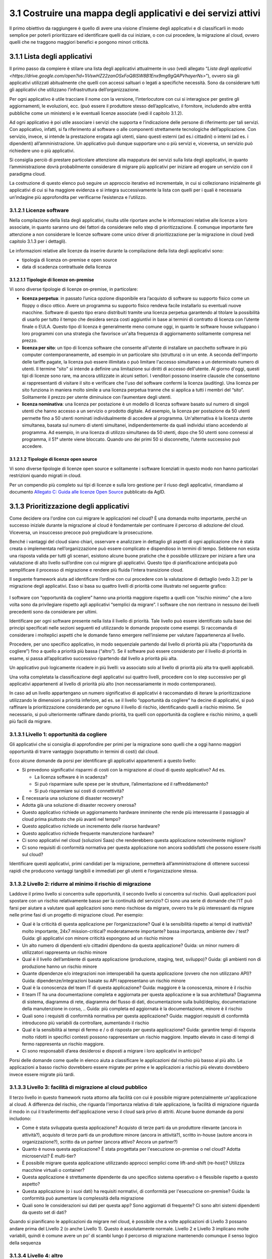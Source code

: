 **3.1 Costruire una mappa degli applicativi e dei servizi attivi**
==================================================================

Il primo obiettivo da raggiungere è quello di avere una visione
d’insieme degli applicativi e di classificarli in modo semplice per
poterli prioritizzare ed identificare quelli da cui iniziare, o con cui
procedere, la migrazione al cloud, ovvero quelli che ne traggono
maggiori benefici e pongono minori criticità.

**3.1.1 Lista degli applicativi**
---------------------------------

Il primo passo da compiere è stilare una lista degli applicativi
attualmente in uso (vedi allegato “`Lista degli applicativi <https://drive.google.com/open?id=1iVswHZ22zanOSxFoQ8lSW8B1Enx9mg9gQAPVhayerNs>`”), ovvero sia
gli applicativi utilizzati abitualmente che quelli con accessi saltuari
o legati a specifiche necessità. Sono da considerare tutti gli
applicativi che utilizzano l’infrastruttura dell’organizzazione.

Per ogni applicativo è utile tracciare il nome con la versione,
l’interlocutore con cui si interagisce per gestire gli aggiornamenti, le
evoluzioni, ecc. (può essere il produttore stesso dell’applicativo, il
fornitore, includendo altre entità pubbliche come un ministero) e le
eventuali licenze associate (vedi il capitolo 3.1.2).

Ad ogni applicativo è poi utile associare i servizi che supporta e
l’indicazione delle persone di riferimento per tali servizi. Con
applicativo, infatti, si fa riferimento al software o alle componenti
strettamente tecnologiche dell’applicazione. Con servizio, invece, si
intende la prestazione erogata agli utenti, siano questi esterni (ad
es.i cittadini) o interni (ad es. i dipendenti) all’amministrazione. Un
applicativo può dunque supportare uno o più servizi e, viceversa, un
servizio può richiedere uno o più applicativi.

Si consiglia perciò di prestare particolare attenzione alla mappatura
dei servizi sulla lista degli applicativi, in quanto l’amministrazione
dovrà probabilmente considerare di migrare più applicativi per iniziare
ad erogare un servizio con il paradigma cloud.

La costruzione di questo elenco può seguire un approccio iterativo ed
incrementale, in cui si collezionano inizialmente gli applicativi di cui
si ha maggiore evidenza e si integra successivamente la lista con quelli
per i quali è necessaria un’indagine più approfondita per verificarne
l’esistenza e l’utilizzo.

**3.1.2.1 Licenze software**
~~~~~~~~~~~~~~~~~~~~~~~~~~~~

Nella compilazione della lista degli applicativi, risulta utile
riportare anche le informazioni relative alle licenze a loro associate,
in quanto saranno uno dei fattori da considerare nello step di
prioritizzazione. È comunque importante fare attenzione a non
considerare le licenze software come unico driver di prioritizzazione
per la migrazione in cloud (vedi capitolo 3.1.3 per i dettagli).

Le informazioni relative alle licenze da inserire durante la
compilazione della lista degli applicativi sono:

-  tipologia di licenza on-premise e open source

-  data di scadenza contrattuale della licenza

**3.1.2.1.1 Tipologie di licenze on-premise**
^^^^^^^^^^^^^^^^^^^^^^^^^^^^^^^^^^^^^^^^^^^^^

Vi sono diverse tipologie di licenze on-premise, in particolare: 


-    **licenza perpetua**: in passato l’unica opzione disponibile era
     l’acquisto di software su supporto fisico come un floppy o disco
     ottico. Avere un programma su supporto fisico rendeva facile
     installarlo su eventuali nuove macchine. Software di questo tipo
     erano distribuiti tramite una licenza perpetua garantendo al
     titolare la possibilità di usarlo per tutto il tempo che desidera
     senza costi aggiuntivi in base ai termini di contratto di licenza
     con l’utente finale o EULA.
     Questo tipo di licenza è generalmente meno comune oggi, in quanto
     le software house sviluppano i loro programmi con una strategia che
     favorisce un'alta frequenza di aggiornamento solitamente compresa
     nel prezzo.

-    **licenza per sito**: un tipo di licenza software che consente
     all'utente di installare un pacchetto software in più computer
     contemporaneamente, ad esempio in un particolare sito (struttura) o
     in un ente. A seconda dell'importo delle tariffe pagate, la licenza
     può essere illimitata o può limitare l'accesso simultaneo a un
     determinato numero di utenti. Il termine "sito" si intende a
     definire una limitazione sui diritti di accesso dell'utente.
     Al giorno d'oggi, questi tipi di licenze sono rare, ma ancora
     utilizzate in alcuni settori. I venditori possono inserire clausole
     che consentono ai rappresentanti di visitare il sito e verificare
     che l'uso del software confermi la licenza (auditing). Una licenza
     per sito funziona in maniera molto simile a una licenza perpetua
     tranne che si applica a tutti i membri del “sito”. Solitamente il
     prezzo per utente diminuisce con l’aumentare degli utenti.

-    **licenza nominativa**: una licenza per postazione è un modello di
     licenza software basato sul numero di singoli utenti che hanno
     accesso a un servizio o prodotto digitale. Ad esempio, la licenza
     per postazione da 50 utenti permette fino a 50 utenti nominati
     individualmente di accedere al programma.
     Un'alternativa è la licenza utente simultanea, basata sul numero di
     utenti simultanei, indipendentemente da quali individui stiano
     accedendo al programma. Ad esempio, in una licenza di utilizzo
     simultaneo da 50 utenti, dopo che 50 utenti sono connessi al
     programma, il 51° utente viene bloccato. Quando uno dei primi 50 si
     disconnette, l’utente successivo può accedere.

**3.1.2.1.2 Tipologie di licenze open source**
^^^^^^^^^^^^^^^^^^^^^^^^^^^^^^^^^^^^^^^^^^^^^^

Vi sono diverse tipologie di licenze open source e solitamente i
software licenziati in questo modo non hanno particolari restrizioni
quando migrati in cloud.

Per un compendio più completo sui tipi di licenze e sulla loro gestione
per il riuso degli applicativi, rimandiamo al documento `Allegato C:
Guida alle licenze Open
Source <https://docs.italia.it/italia/developers-italia/lg-acquisizione-e-riuso-software-per-pa-docs/it/bozza/attachments/allegato-d-guida-alle-licenze-open-source.html>`__
pubblicato da AgID.

**3.1.3 Prioritizzazione degli applicativi**
--------------------------------------------

Come decidere ora l'ordine con cui migrare le applicazioni nel cloud? È
una domanda molto importante, perché un successo iniziale durante la
migrazione al cloud è fondamentale per continuare il percorso di
adozione del cloud. Viceversa, un insuccesso precoce può pregiudicare la
prosecuzione.

Benché i vantaggi del cloud siano chiari, osservare e analizzare in
dettaglio gli aspetti di ogni applicazione che è stata creata o
implementata nell’organizzazione può essere complicato e dispendioso in
termini di tempo. Sebbene non esista una risposta valida per tutti gli
scenari, esistono alcune buone pratiche che è possibile utilizzare per
iniziare a fare una valutazione di alto livello sull’ordine con cui
migrare gli applicativi. Questo tipo di pianificazione anticipata può
semplificare il processo di migrazione e rendere più fluida l'intera
transizione cloud.

Il seguente framework aiuta ad identificare l’ordine con cui procedere
con la valutazione di dettaglio (vedo 3.2) per la migrazione degli
applicativi. Esso si basa su quattro livelli di priorità come illustrato
nel seguente grafico:

.. figure:: media/image8.png
   :alt: immagine 8

I software con “opportunità da cogliere” hanno una priorità maggiore
rispetto a quelli con “rischio minimo” che a loro volta sono da
privilegiare rispetto agli applicativi “semplici da migrare”. I software
che non rientrano in nessuno dei livelli precedenti sono da considerare
per ultimi.

Identificare per ogni software presente nella lista il livello di
priorità. Tale livello può essere identificato sulla base dei principi
specificati nelle sezioni seguenti ed utilizzando le domande proposte
come esempi. Si raccomanda di considerare i molteplici aspetti che le
domande fanno emergere nell’insieme per valutare l’appartenenza al
livello.

Procedere, per uno specifico applicativo, in modo sequenziale partendo
dal livello di priorità più alta (“opportunità da cogliere”) fino a
quello a priorità più bassa (“altro”). Se il software può essere
considerato per il livello di priorità in esame, si passa
all’applicativo successivo ripartendo dal livello a priorità più alta.

Un applicativo può logicamente ricadere in più livelli: va associato
solo al livello di priorità più alta tra quelli applicabili.

Una volta completata la classificazione degli applicativi sui quattro
livelli, procedere con lo step successivo per gli applicativi
appartenenti al livello di priorità più alto (non necessariamente in
modo contemporaneo).

In caso ad un livello appartengano un numero significativo di
applicativi è raccomandato di iterare la prioritizzazione utilizzando le
dimensioni a priorità inferiore, ad es. se il livello “opportunità da
cogliere” ha decine di applicativi, si può raffinare la prioritizzazione
considerando per ognuno il livello di rischio, identificando quelli a
rischio minimo. Se necessario, si può ulteriormente raffinare dando
priorità, tra quelli con opportunità da cogliere e rischio minimo, a
quelli più facili da migrare.

**3.1.3.1 Livello 1: opportunità da cogliere**
~~~~~~~~~~~~~~~~~~~~~~~~~~~~~~~~~~~~~~~~~~~~~~

Gli applicativi che si consiglia di approfondire per primi per la
migrazione sono quelli che a oggi hanno maggiori opportunità di trarre
vantaggio (soprattutto in termini di costi) dal cloud.

Ecco alcune domande da porsi per identificare gli applicativi
appartenenti a questo livello:

-  Si prevedono significativi risparmi di costi con la migrazione al
   cloud di questo applicativo? Ad es.

   -  La licenza software è in scadenza?

   -  Si può risparmiare sulle spese per le strutture, l’alimentazione
      ed il raffreddamento?

   -  Si può risparmiare sui costi di connettività?

-  È necessaria una soluzione di disaster recovery?

-  Adotta già una soluzione di disaster recovery onerosa?

-  Questo applicativo richiede un aggiornamento hardware imminente che
   rende più interessante il passaggio al cloud prima piuttosto che più
   avanti nel tempo?

-  Questo applicativo richiede un incremento delle risorse hardware?

-  Questo applicativo richiede frequente manutenzione hardware?

-  Ci sono applicativi nel cloud (soluzioni Saas) che renderebbero
   questa applicazione notevolmente migliore?

-  Ci sono requisiti di conformità normativa per questa applicazione non
   ancora soddisfatti che possono essere risolti sul cloud?

Identificare questi applicativi, primi candidati per la migrazione,
permetterà all’amministrazione di ottenere successi rapidi che producono
vantaggi tangibili e immediati per gli utenti e l’organizzazione stessa.

**3.1.3.2 Livello 2: ridurre al minimo il rischio di migrazione**
~~~~~~~~~~~~~~~~~~~~~~~~~~~~~~~~~~~~~~~~~~~~~~~~~~~~~~~~~~~~~~~~~

Laddove il primo livello si concentra sulle opportunità, il secondo
livello si concentra sul rischio. Quali applicazioni puoi spostare con
un rischio relativamente basso per la continuità del servizio? Ci sono
una serie di domande che l'IT può farsi per aiutare a valutare quali
applicazioni sono meno rischiose da migrare, ovvero tra le più
interessanti da migrare nelle prime fasi di un progetto di migrazione
cloud. Per esempio:

-  Qual è la criticità di questa applicazione per l’organizzazione? Qual
   è la sensibilità rispetto ai tempi di inattività? molto importante,
   24x7 mission-critical? moderatamente importante? bassa importanza,
   ambiente dev / test? Guida: gli applicativi con minore criticità
   espongono ad un rischio minore

-  Un alto numero di dipendenti e/o cittadini dipendono da questa
   applicazione? Guida: un minor numero di utilizzatori rappresenta un
   rischio minore

-  Qual è il livello dell’ambiente di questa applicazione (produzione,
   staging, test, sviluppo)? Guida: gli ambienti non di produzione hanno
   un rischio minore

-  Quante dipendenze e/o integrazioni non interoperabili ha questa
   applicazione (ovvero che non utilizzano API)? Guida:
   dipendenze/integrazioni basate su API rappresentano un rischio minore

-  Qual è la conoscenza del team IT di questa applicazione? Guida:
   maggiore è la conoscenza, minore è il rischio

-  Il team IT ha una documentazione completa e aggiornata per questa
   applicazione e la sua architettura? Diagramma di sistema, diagramma
   di rete, diagramma del flusso di dati, documentazione sulla
   build/deploy, documentazione della manutenzione in corso, .. Guida:
   più completa ed aggiornata è la documentazione, minore è il rischio

-  Quali sono i requisiti di conformità normativa per questa
   applicazione? Guida: maggiori requisiti di conformità introducono più
   variabili da controllare, aumentando il rischio

-  Qual è la sensibilità ai tempi di fermo e / o di risposta per questa
   applicazione? Guida: garantire tempi di risposta molto ridotti in
   specifici contesti possono rappresentare un rischio maggiore. Impatto
   elevato in caso di tempi di fermo rappresenta un rischio maggiore.

-  Ci sono responsabili d’area desiderosi e disposti a migrare i loro
   applicativi in anticipo?

Porsi delle domande come quelle in elenco aiuta a classificare le
applicazioni dal rischio più basso al più alto. Le applicazioni a basso
rischio dovrebbero essere migrate per prime e le applicazioni a rischio
più elevato dovrebbero invece essere migrate più tardi.

**3.1.3.3 Livello 3: facilità di migrazione al cloud pubblico**
~~~~~~~~~~~~~~~~~~~~~~~~~~~~~~~~~~~~~~~~~~~~~~~~~~~~~~~~~~~~~~~

Il terzo livello in questo framework ruota attorno alla facilità con cui
è possibile migrare potenzialmente un'applicazione al cloud. A
differenza del rischio, che riguarda l'importanza relativa di tale
applicazione, la facilità di migrazione riguarda il modo in cui il
trasferimento dell'applicazione verso il cloud sarà privo di attriti.
Alcune buone domande da porsi includono:

-  Come è stata sviluppata questa applicazione? Acquisto di terze parti
   da un produttore rilevante (ancora in attività?), acquisto di terze
   parti da un produttore minore (ancora in attività?), scritto in-house
   (autore ancora in organizzazione?), scritto da un partner (ancora
   attivo? Ancora un partner?)

-  Quanto è nuova questa applicazione? È stata progettata per
   l'esecuzione on-premise o nel cloud? Adotta microservizi? È
   multi-tier?

-  È possibile migrare questa applicazione utilizzando approcci semplici
   come lift-and-shift (re-host)? Utilizza macchine virtuali o
   container?

-  Questa applicazione è strettamente dipendente da uno specifico
   sistema operativo o è flessibile rispetto a questo aspetto?

-  Questa applicazione (o i suoi dati) ha requisiti normativi, di
   conformità per l'esecuzione on-premise? Guida: la conformità può
   aumentare la complessità della migrazione

-  Quali sono le considerazioni sui dati per questa app? Sono aggiornati
   di frequente? Ci sono altri sistemi dipendenti da questo set di dati?

Quando si pianificano le applicazioni da migrare nel cloud, è possibile
che a volte applicazioni di Livello 3 possano andare prima del Livello 2
(o anche Livello 1). Questo è assolutamente normale. Livello 2 e Livello
3 implicano molte variabili, quindi è comune avere un po' di scambi
lungo il percorso di migrazione mantenendo comunque il senso logico
della sequenza

**3.1.3.4 Livello 4: altro**
~~~~~~~~~~~~~~~~~~~~~~~~~~~~

Il quarto ed ultimo livello di questo framework raccoglie tutti quegli
applicativi che non hanno un evidente beneficio dalla migrazione al
cloud, rappresentano un rischio significativo nella migrazione per i
servizi che supportano e hanno una complessità specifica nella
migrazione.

Questo tipo di applicativi sono tipicamente applicativi molto
personalizzati o costituiti da soluzioni ad hoc per necessità
particolari, per cui la loro migrazione pone sfide che altri applicativi
di mercato non pongono e per i quali non ci si può affidare a conoscenza
diffusa sul mercato.

Questi applicativi possono essere lasciati in fondo al processo di
migrazione perché la combinazione dei fattori li rende meno appetibili
dal punto di vista del valore generato rispetto agli altri e la
complessità della migrazione richiede un’esperienza consolidata che si
può avere dopo aver completato con successo le migrazioni precedenti.


